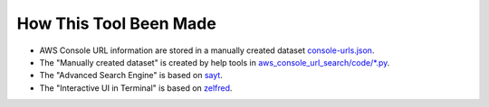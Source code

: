 How This Tool Been Made
==============================================================================
- AWS Console URL information are stored in a manually created dataset `console-urls.json <https://github.com/MacHu-GWU/aws_console_url_search-project/blob/main/aws_console_url_search/code/console-urls.json>`_.
- The "Manually created dataset" is created by help tools in `aws_console_url_search/code/*.py <https://github.com/MacHu-GWU/aws_console_url_search-project/tree/main/aws_console_url_search/code>`_.
- The "Advanced Search Engine" is based on `sayt <https://github.com/MacHu-GWU/sayt-project>`_.
- The "Interactive UI in Terminal" is based on `zelfred <https://github.com/MacHu-GWU/zelfred-project>`_.
